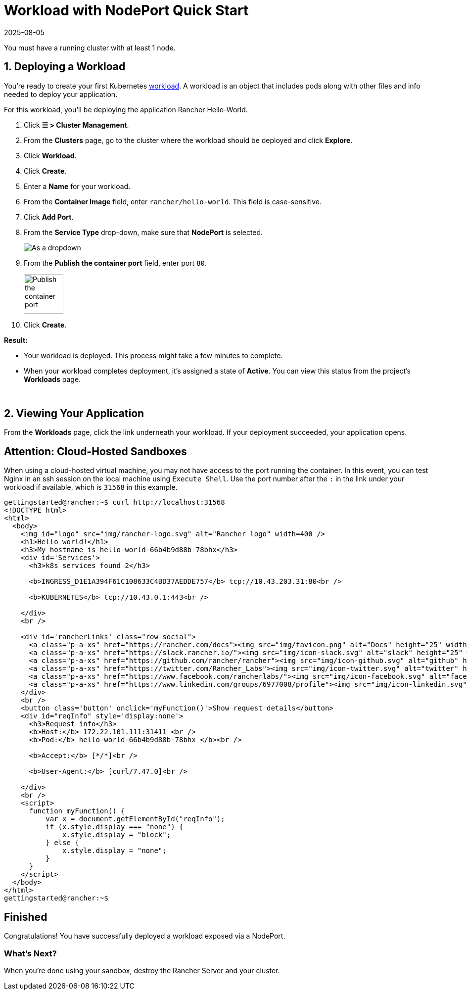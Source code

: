 = Workload with NodePort Quick Start
:revdate: 2025-08-05
:page-revdate: {revdate}

You must have a running cluster with at least 1 node.

== 1. Deploying a Workload

You're ready to create your first Kubernetes https://kubernetes.io/docs/concepts/workloads/[workload]. A workload is an object that includes pods along with other files and info needed to deploy your application.

For this workload, you'll be deploying the application Rancher Hello-World.

. Click *☰ > Cluster Management*.
. From the *Clusters* page, go to the cluster where the workload should be deployed and click *Explore*.
. Click *Workload*.
. Click *Create*.
. Enter a *Name* for your workload.
. From the *Container Image* field, enter `rancher/hello-world`. This field is case-sensitive.
. Click *Add Port*.
. From the *Service Type* drop-down, make sure that *NodePort* is selected.
+
image::nodeport-dropdown.png[As a dropdown, NodePort (On every node selected)]

. From the *Publish the container port* field, enter port `80`.
+
image::container-port-field.png[Publish the container port, 80 entered]

. Click *Create*.

*Result:*

* Your workload is deployed. This process might take a few minutes to complete.
* When your workload completes deployment, it's assigned a state of *Active*. You can view this status from the project's *Workloads* page.

{blank} +

== 2. Viewing Your Application

From the *Workloads* page, click the link underneath your workload. If your deployment succeeded, your application opens.

== Attention: Cloud-Hosted Sandboxes

When using a cloud-hosted virtual machine, you may not have access to the port running the container. In this event, you can test Nginx in an ssh session on the local machine using `Execute Shell`. Use the port number after the `:` in the link under your workload if available, which is `31568` in this example.

[,html]
----
gettingstarted@rancher:~$ curl http://localhost:31568
<!DOCTYPE html>
<html>
  <body>
    <img id="logo" src="img/rancher-logo.svg" alt="Rancher logo" width=400 />
    <h1>Hello world!</h1>
    <h3>My hostname is hello-world-66b4b9d88b-78bhx</h3>
    <div id='Services'>
      <h3>k8s services found 2</h3>

      <b>INGRESS_D1E1A394F61C108633C4BD37AEDDE757</b> tcp://10.43.203.31:80<br />

      <b>KUBERNETES</b> tcp://10.43.0.1:443<br />

    </div>
    <br />

    <div id='rancherLinks' class="row social">
      <a class="p-a-xs" href="https://rancher.com/docs"><img src="img/favicon.png" alt="Docs" height="25" width="25"></a>
      <a class="p-a-xs" href="https://slack.rancher.io/"><img src="img/icon-slack.svg" alt="slack" height="25" width="25"></a>
      <a class="p-a-xs" href="https://github.com/rancher/rancher"><img src="img/icon-github.svg" alt="github" height="25" width="25"></a>
      <a class="p-a-xs" href="https://twitter.com/Rancher_Labs"><img src="img/icon-twitter.svg" alt="twitter" height="25" width="25"></a>
      <a class="p-a-xs" href="https://www.facebook.com/rancherlabs/"><img src="img/icon-facebook.svg" alt="facebook" height="25" width="25"></a>
      <a class="p-a-xs" href="https://www.linkedin.com/groups/6977008/profile"><img src="img/icon-linkedin.svg" height="25" alt="linkedin" width="25"></a>
    </div>
    <br />
    <button class='button' onclick='myFunction()'>Show request details</button>
    <div id="reqInfo" style='display:none'>
      <h3>Request info</h3>
      <b>Host:</b> 172.22.101.111:31411 <br />
      <b>Pod:</b> hello-world-66b4b9d88b-78bhx </b><br />

      <b>Accept:</b> [*/*]<br />

      <b>User-Agent:</b> [curl/7.47.0]<br />

    </div>
    <br />
    <script>
      function myFunction() {
          var x = document.getElementById("reqInfo");
          if (x.style.display === "none") {
              x.style.display = "block";
          } else {
              x.style.display = "none";
          }
      }
    </script>
  </body>
</html>
gettingstarted@rancher:~$
----

== Finished

Congratulations! You have successfully deployed a workload exposed via a NodePort.

=== What's Next?

When you're done using your sandbox, destroy the Rancher Server and your cluster.
